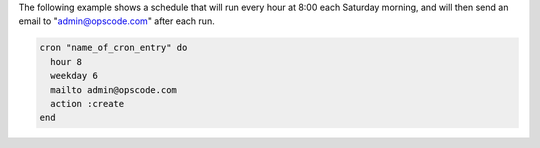 .. This is an included how-to. 

The following example shows a schedule that will run every hour at 8:00 each Saturday morning, and will then send an email to "admin@opscode.com" after each run.

.. code-block:: ruby

   cron "name_of_cron_entry" do
     hour 8
     weekday 6
     mailto admin@opscode.com
     action :create
   end
